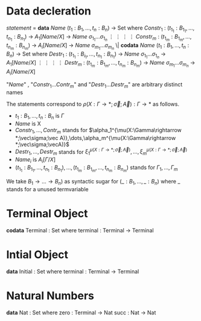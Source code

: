 * Data decleration
  /statement/ =
    *data* /Name/ $(t_1 : B_1,\dots,t_n : B_n)$ -> Set where
      $Constr_1$ : $(t_{1_1}:B_{1_1},\dots,t_{n_1}: B_{n_1})$ -> $A_1[Name/X]$ -> /Name/ $\sigma_{1_1}\dots \sigma_{1_n}$
             $\vdots$                $\vdots$             $\vdots$            $\vdots$
      $Constr_m$ : $(t_{1_m}:B_{1_m},\dots,t_{n_m}: B_{n_m})$ -> $A_i[Name/X]$ -> /Name/ $\sigma_{m_1}\dots \sigma_{m_n}$
   \|
    *codata* /Name/ $(t_1 : B_1,\dots,t_n : B_n)$ -> Set where
      $Destr_1$ : $(t_{1_1}:B_{i_1},\dots,t_{n_1}: B_{n_1})$ -> /Name/ $\sigma_{1_1}\dots \sigma_{1_n}$ -> $A_1[Name/X]$
             $\vdots$                $\vdots$             $\vdots$            $\vdots$
      $Destr_m$ : $(t_{1_m}:B_{1_m},\dots,t_{n_m}: B_{n_m})$ -> /Name/ $\sigma_{m_1}\dots \sigma_{m_n}$ -> $A_i[Name/X]$

  "/Name/" , "$Constr_1\dots Contr_m$" and "$Destr_1\dots Destr_m$" are arbitrary distinct names

  The statements correspond to $\rho(X:\Gamma\rightarrow*;\vec\sigma;\vec{A}):\Gamma\rightarrow*$ as follows.
  + $t_1: B_1,\dots,t_n: B_n$ is $\Gamma$
  + /Name/ is X
  + $Constr_1,\dots, Contr_m$ stands for $\alpha_1^{\mu(X:\Gamma\rightarrow *;\vec\sigma;\vec A)},\dots,\alpha_m^{\mu(X:\Gamma\rightarrow *;\vec\sigma;\vecA)}$
  + $Destr_1,\dots, Destr_m$ stands for $\xi_1^{\mu(X:\Gamma\rightarrow *;\vec\sigma;\vec A)},\dots,\xi_m^{\mu(X:\Gamma\rightarrow *;\vec\sigma;\vec A)}$
  + $Name_i$ is $A_i[\Gamma/X]$
  + $(t_{1_1}:B_{1_1},\dots,t_{n_1}: B_{n_1}),\dots,(t_{1_m}:B_{1_m},\dots,t_{n_m}:B_{n_m})$ stands for $\Gamma_1,\dots,\Gamma_m$

  We take $B_1\rightarrow\dots\rightarrow B_n)$ as syntactic sugar for $(\_:B_1,\dots,\_:B_n)$ where _ stands for a unused termvariable
* Terminal Object
  *codata* Terminal : Set where
     terminal : Terminal -> Terminal
     
* Intial Object
  *data* Initial : Set where
     terminal : Terminal -> Terminal

* Natural Numbers
  *data* Nat : Set where
     zero : Terminal -> Nat
     succ : Nat -> Nat
